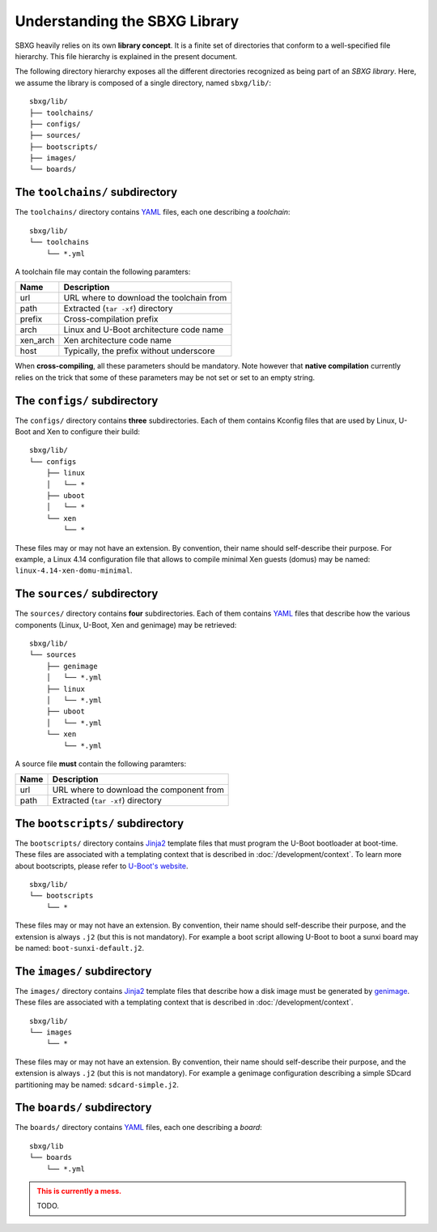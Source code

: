 Understanding the SBXG Library
===============================================================================

SBXG heavily relies on its own **library concept**. It is a finite set of
directories that conform to a well-specified file hierarchy. This file
hierarchy is explained in the present document.

The following directory hierarchy exposes all the different directories
recognized as being part of an *SBXG library*. Here, we assume the library is
composed of a single directory, named ``sbxg/lib/``::

  sbxg/lib/
  ├── toolchains/
  ├── configs/
  ├── sources/
  ├── bootscripts/
  ├── images/
  └── boards/


The ``toolchains/`` subdirectory
-------------------------------------------------------------------------------

The ``toolchains/`` directory contains YAML_ files, each one describing a
*toolchain*::

  sbxg/lib/
  └── toolchains
      └── *.yml

A toolchain file may contain the following paramters:

+----------+------------------------------------------+
| Name     | Description                              |
+==========+==========================================+
| url      | URL where to download the toolchain from |
+----------+------------------------------------------+
| path     | Extracted (``tar -xf``) directory        |
+----------+------------------------------------------+
| prefix   | Cross-compilation prefix                 |
+----------+------------------------------------------+
| arch     | Linux and U-Boot architecture code name  |
+----------+------------------------------------------+
| xen_arch | Xen architecture code name               |
+----------+------------------------------------------+
| host     | Typically, the prefix without underscore |
+----------+------------------------------------------+

When **cross-compiling**, all these parameters should be mandatory. Note
however that **native compilation** currently relies on the trick that some of
these parameters may be not set or set to an empty string.


The ``configs/`` subdirectory
-------------------------------------------------------------------------------

The ``configs/`` directory contains **three** subdirectories. Each of them
contains Kconfig files that are used by Linux, U-Boot and Xen to configure
their build::

  sbxg/lib/
  └── configs
      ├── linux
      │   └── *
      ├── uboot
      │   └── *
      └── xen
          └── *

These files may or may not have an extension. By convention, their name should
self-describe their purpose. For example, a Linux 4.14 configuration file that
allows to compile minimal Xen guests (domus) may be named:
``linux-4.14-xen-domu-minimal``.


The ``sources/`` subdirectory
-------------------------------------------------------------------------------

The ``sources/`` directory contains **four** subdirectories. Each of them
contains YAML_ files that describe how the various components (Linux, U-Boot,
Xen and genimage) may be retrieved::

  sbxg/lib/
  └── sources
      ├── genimage
      │   └── *.yml
      ├── linux
      │   └── *.yml
      ├── uboot
      │   └── *.yml
      └── xen
          └── *.yml

A source file **must** contain the following paramters:

+----------+------------------------------------------+
| Name     | Description                              |
+==========+==========================================+
| url      | URL where to download the component from |
+----------+------------------------------------------+
| path     | Extracted (``tar -xf``) directory        |
+----------+------------------------------------------+


The ``bootscripts/`` subdirectory
-------------------------------------------------------------------------------

The ``bootscripts/`` directory contains Jinja2_ template files that must
program the U-Boot bootloader at boot-time. These files are associated with a
templating context that is described in :doc:`/development/context`.  To learn
more about bootscripts, please refer to `U-Boot's website
<https://www.denx.de/wiki/DULG/UBootScripts>`_.

::

  sbxg/lib/
  └── bootscripts
      └── *

These files may or may not have an extension. By convention, their name should
self-describe their purpose, and the extension is always ``.j2`` (but this is
not mandatory). For example a boot script allowing U-Boot to boot a sunxi board
may be named: ``boot-sunxi-default.j2``.


The ``images/`` subdirectory
-------------------------------------------------------------------------------

The ``images/`` directory contains Jinja2_ template files that describe how
a disk image must be generated by genimage_. These files are associated with a
templating context that is described in :doc:`/development/context`.

::

  sbxg/lib/
  └── images
      └── *

These files may or may not have an extension. By convention, their name should
self-describe their purpose, and the extension is always ``.j2`` (but this is
not mandatory). For example a genimage configuration describing a simple SDcard
partitioning may be named: ``sdcard-simple.j2``.


The ``boards/`` subdirectory
-------------------------------------------------------------------------------

The ``boards/`` directory contains YAML_ files, each one describing a *board*::

  sbxg/lib
  └── boards
      └── *.yml

.. admonition:: This is currently a mess.
  :class: warning

  TODO.


.. _YAML: https://yaml.org/
.. _Jinja2: http://jinja.pocoo.org/
.. _genimage: https://github.com/pengutronix/genimage
